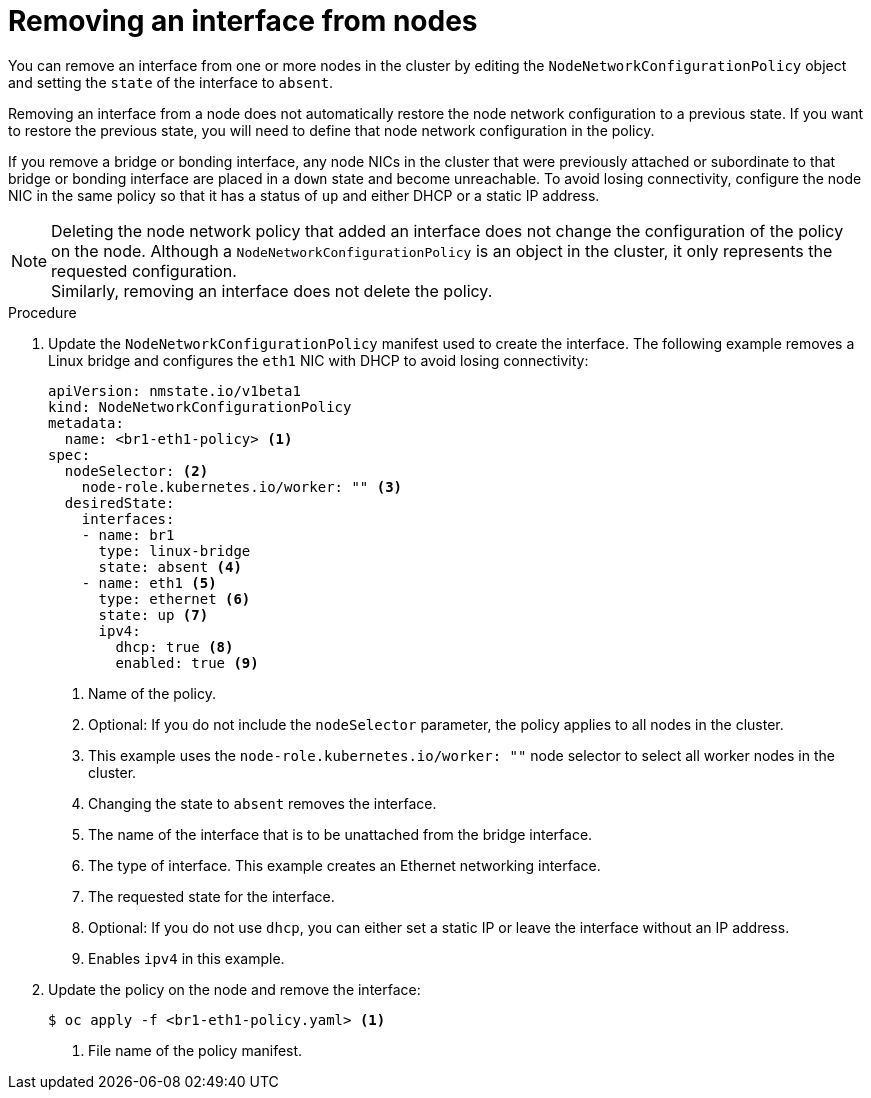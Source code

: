 // Module included in the following assemblies:
//
// * virt/node_network/virt-updating-node-network-config.adoc
// * networking/k8s_nmstate/k8s-nmstate-updating-node-network-config.adoc

[id="virt-removing-interface-from-nodes_{context}"]
= Removing an interface from nodes

[role="_abstract"]
You can remove an interface from one or more nodes in the cluster by editing the `NodeNetworkConfigurationPolicy` object and setting the `state` of the interface to `absent`.

Removing an interface from a node does not automatically restore the node network configuration to a previous state. If you want to restore the previous state, you will need to define that node network configuration in the policy.

If you remove a bridge or bonding interface, any node NICs in the cluster that were previously attached or subordinate to that bridge or bonding interface are placed in a `down` state and become unreachable. To avoid losing connectivity, configure the node NIC in the same policy so that it has a status of `up` and either DHCP or a static IP address.

[NOTE]
====
Deleting the node network policy that added an interface does not change the configuration of the policy on the node.
Although a `NodeNetworkConfigurationPolicy` is an object in the cluster, it only represents the requested configuration. +
Similarly, removing an interface does not delete the policy.
====

.Procedure

. Update the `NodeNetworkConfigurationPolicy` manifest used to create the interface. The following example removes a Linux bridge and configures the `eth1` NIC with DHCP to avoid losing connectivity:
+
[source,yaml]
----
apiVersion: nmstate.io/v1beta1
kind: NodeNetworkConfigurationPolicy
metadata:
  name: <br1-eth1-policy> <1>
spec:
  nodeSelector: <2>
    node-role.kubernetes.io/worker: "" <3>
  desiredState:
    interfaces:
    - name: br1
      type: linux-bridge
      state: absent <4>
    - name: eth1 <5>
      type: ethernet <6>
      state: up <7>
      ipv4:
        dhcp: true <8>
        enabled: true <9>
----
<1> Name of the policy.
<2> Optional: If you do not include the `nodeSelector` parameter, the policy applies to all nodes in the cluster.
<3> This example uses the `node-role.kubernetes.io/worker: ""` node selector to select all worker nodes in the cluster.
<4> Changing the state to `absent` removes the interface.
<5> The name of the interface that is to be unattached from the bridge interface.
<6> The type of interface. This example creates an Ethernet networking interface.
<7> The requested state for the interface.
<8> Optional: If you do not use `dhcp`, you can either set a static IP or leave the interface without an IP address.
<9> Enables `ipv4` in this example.

. Update the policy on the node and remove the interface:
+
[source,terminal]
----
$ oc apply -f <br1-eth1-policy.yaml> <1>
----
<1> File name of the policy manifest.
